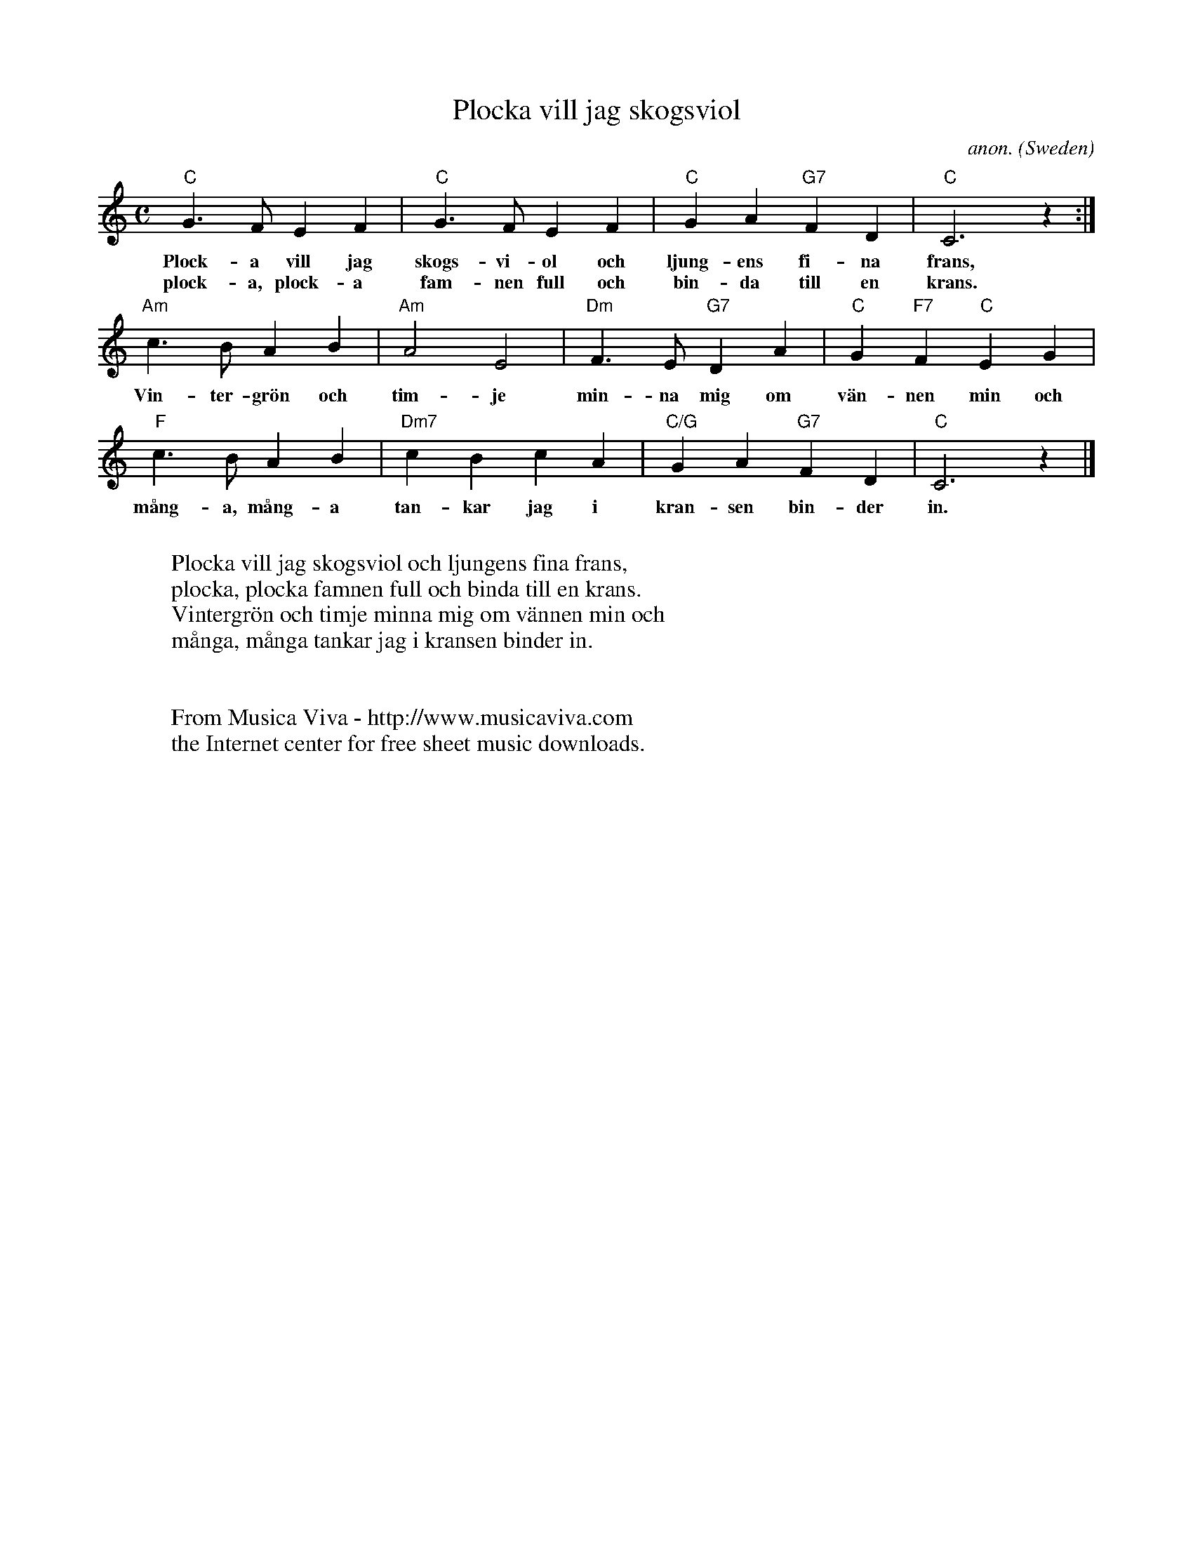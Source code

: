 X:2917
T:Plocka vill jag skogsviol
C:anon.
O:Sweden
Z:Transcribed by Frank Nordberg - http://www.musicaviva.com
F:http://abc.musicaviva.com/tunes/sweden/plocka-vill-jag.abc
M:C
L:1/4
K:C
"C"G>FEF|"C"G>FEF|"C"GA"G7"FD|"C"C3 z:|
w:Plock-a vill jag skogs-vi-ol och ljung-ens fi-na frans,
w:plock-a, plock-a fam-nen full och bin-da till en krans.
"Am"c>BAB|"Am"A2E2|"Dm"F>E"G7"DA|"C"G"F7"F"C"EG|
w:Vin-ter-gr\"on och tim-je min-na mig om v\"an-nen min och
"F"c>BAB|"Dm7"cBcA|"C/G"GA"G7"FD|"C"C3 z|]
w:m\aang-a, m\aang-a tan-kar jag i kran-sen bin-der in.
W:
W:Plocka vill jag skogsviol och ljungens fina frans,
W:plocka, plocka famnen full och binda till en krans.
W:Vintergr\"on och timje minna mig om v\"annen min och
W:m\aanga, m\aanga tankar jag i kransen binder in.
W:
W:
W:  From Musica Viva - http://www.musicaviva.com
W:  the Internet center for free sheet music downloads.


